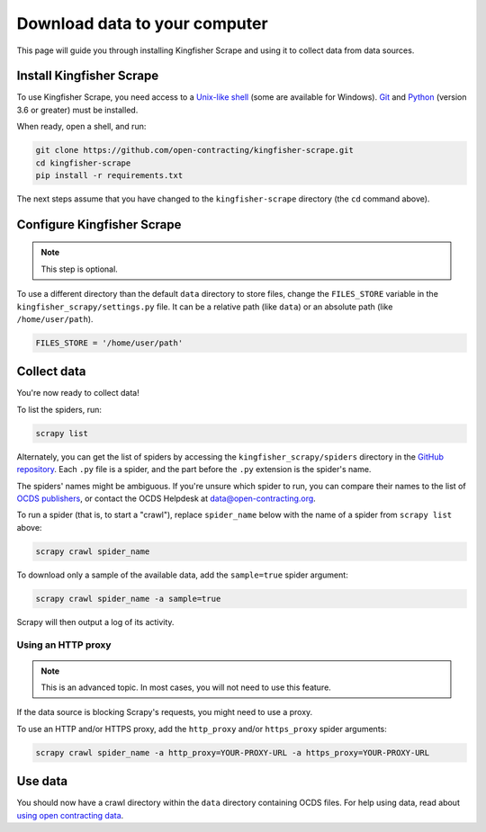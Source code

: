 Download data to your computer
==============================

This page will guide you through installing Kingfisher Scrape and using it to collect data from data sources.

.. _install:

Install Kingfisher Scrape
-------------------------

To use Kingfisher Scrape, you need access to a `Unix-like shell <https://en.wikipedia.org/wiki/Shell_(computing)>`__ (some are available for Windows). `Git <https://git-scm.com>`__ and `Python <https://www.python.org>`__ (version 3.6 or greater) must be installed.

When ready, open a shell, and run:

.. code-block:: bash

   git clone https://github.com/open-contracting/kingfisher-scrape.git
   cd kingfisher-scrape
   pip install -r requirements.txt

The next steps assume that you have changed to the ``kingfisher-scrape`` directory (the ``cd`` command above).

.. _configure:

Configure Kingfisher Scrape
---------------------------

.. note::

   This step is optional.

To use a different directory than the default ``data`` directory to store files, change the ``FILES_STORE`` variable in the ``kingfisher_scrapy/settings.py`` file. It can be a relative path (like ``data``) or an absolute path (like ``/home/user/path``).

.. code-block:: python

   FILES_STORE = '/home/user/path'

.. _collect-data:

Collect data
------------

You're now ready to collect data!

To list the spiders, run:

.. code-block:: bash

    scrapy list

Alternately, you can get the list of spiders by accessing the ``kingfisher_scrapy/spiders`` directory in the `GitHub repository <https://github.com/open-contracting/kingfisher-scrape/tree/master/kingfisher_scrapy/spiders>`_. Each ``.py`` file is a spider, and the part before the ``.py`` extension is the spider's name.

The spiders' names might be ambiguous. If you're unsure which spider to run, you can compare their names to the list of `OCDS publishers <https://www.open-contracting.org/worldwide/#/table>`__, or contact the OCDS Helpdesk at data@open-contracting.org.

To run a spider (that is, to start a "crawl"), replace ``spider_name`` below with the name of a spider from ``scrapy list`` above:

.. code-block:: bash

    scrapy crawl spider_name

To download only a sample of the available data, add the ``sample=true`` spider argument:

.. code-block:: bash

    scrapy crawl spider_name -a sample=true

Scrapy will then output a log of its activity.

.. _proxy:

Using an HTTP proxy
~~~~~~~~~~~~~~~~~~~

.. note::

   This is an advanced topic. In most cases, you will not need to use this feature.

If the data source is blocking Scrapy's requests, you might need to use a proxy.

To use an HTTP and/or HTTPS proxy, add the ``http_proxy`` and/or ``https_proxy`` spider arguments:

.. code-block:: bash

    scrapy crawl spider_name -a http_proxy=YOUR-PROXY-URL -a https_proxy=YOUR-PROXY-URL

Use data
--------

You should now have a crawl directory within the ``data`` directory containing OCDS files. For help using data, read about `using open contracting data <https://www.open-contracting.org/data/data-use/>`__.
